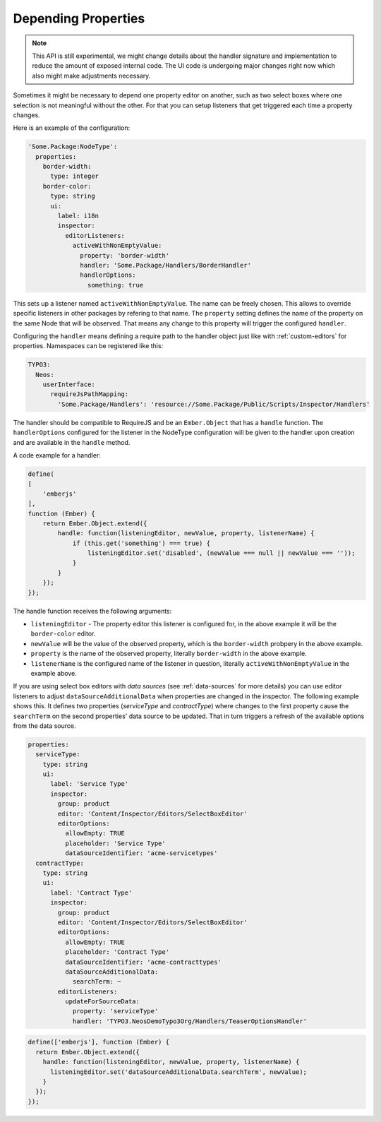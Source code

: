 .. _depending-properties:

Depending Properties
====================

.. note:: This API is still experimental, we might change details about the handler
   signature and implementation to reduce the amount of exposed internal code. The
   UI code is undergoing major changes right now which also might make adjustments
   necessary.

Sometimes it might be necessary to depend one property editor on another,
such as two select boxes where one selection is not meaningful without the other.
For that you can setup listeners that get triggered each time a property changes.

Here is an example of the configuration:

.. code-block:: yaml

  'Some.Package:NodeType':
    properties:
      border-width:
        type: integer
      border-color:
        type: string
        ui:
          label: i18n
          inspector:
            editorListeners:
              activeWithNonEmptyValue:
                property: 'border-width'
                handler: 'Some.Package/Handlers/BorderHandler'
                handlerOptions:
                  something: true

This sets up a listener named ``activeWithNonEmptyValue``. The name can be freely chosen.
This allows to override specific listeners in other packages by refering to that name.
The ``property`` setting defines the name of the property on the same Node that will be
observed. That means any change to this property will trigger the configured ``handler``.

Configuring the ``handler`` means defining a require path to the handler object just like
with :ref:`custom-editors` for properties. Namespaces can be registered like this:

.. code-block:: yaml

  TYPO3:
    Neos:
      userInterface:
        requireJsPathMapping:
          'Some.Package/Handlers': 'resource://Some.Package/Public/Scripts/Inspector/Handlers'

The handler should be compatible to RequireJS and be an ``Ember.Object`` that has a ``handle`` function.
The ``handlerOptions`` configured for the listener in the NodeType configuration will be given to the
handler upon creation and are available in the ``handle`` method.

A code example for a handler:

.. code-block:: js

  define(
  [
      'emberjs'
  ],
  function (Ember) {
      return Ember.Object.extend({
          handle: function(listeningEditor, newValue, property, listenerName) {
              if (this.get('something') === true) {
                  listeningEditor.set('disabled', (newValue === null || newValue === ''));
              }
          }
      });
  });

The handle function receives the following arguments:

- ``listeningEditor`` - The property editor this listener is configured for, in the above example it will
  be the ``border-color`` editor.
- ``newValue`` will be the value of the observed property, which is the ``border-width`` probpery in the
  above example.
- ``property`` is the name of the observed property, literally ``border-width`` in the above example.
- ``listenerName`` is the configured name of the listener in question, literally ``activeWithNonEmptyValue``
  in the example above.

If you are using select box editors with *data sources* (see :ref:`data-sources` for more details) you can use
editor listeners to adjust ``dataSourceAdditionalData`` when properties are changed in the inspector. The
following example shows this. It defines two properties (*serviceType* and *contractType*) where changes to the
first property cause the ``searchTerm`` on the second properties' data source to be updated. That in turn triggers
a refresh of the available options from the data source.

.. code-block:: yaml

  properties:
    serviceType:
      type: string
      ui:
        label: 'Service Type'
        inspector:
          group: product
          editor: 'Content/Inspector/Editors/SelectBoxEditor'
          editorOptions:
            allowEmpty: TRUE
            placeholder: 'Service Type'
            dataSourceIdentifier: 'acme-servicetypes'
    contractType:
      type: string
      ui:
        label: 'Contract Type'
        inspector:
          group: product
          editor: 'Content/Inspector/Editors/SelectBoxEditor'
          editorOptions:
            allowEmpty: TRUE
            placeholder: 'Contract Type'
            dataSourceIdentifier: 'acme-contracttypes'
            dataSourceAdditionalData:
              searchTerm: ~
          editorListeners:
            updateForSourceData:
              property: 'serviceType'
              handler: 'TYPO3.NeosDemoTypo3Org/Handlers/TeaserOptionsHandler'

.. code-block:: js

  define(['emberjs'], function (Ember) {
    return Ember.Object.extend({
      handle: function(listeningEditor, newValue, property, listenerName) {
        listeningEditor.set('dataSourceAdditionalData.searchTerm', newValue);
      }
    });
  });
